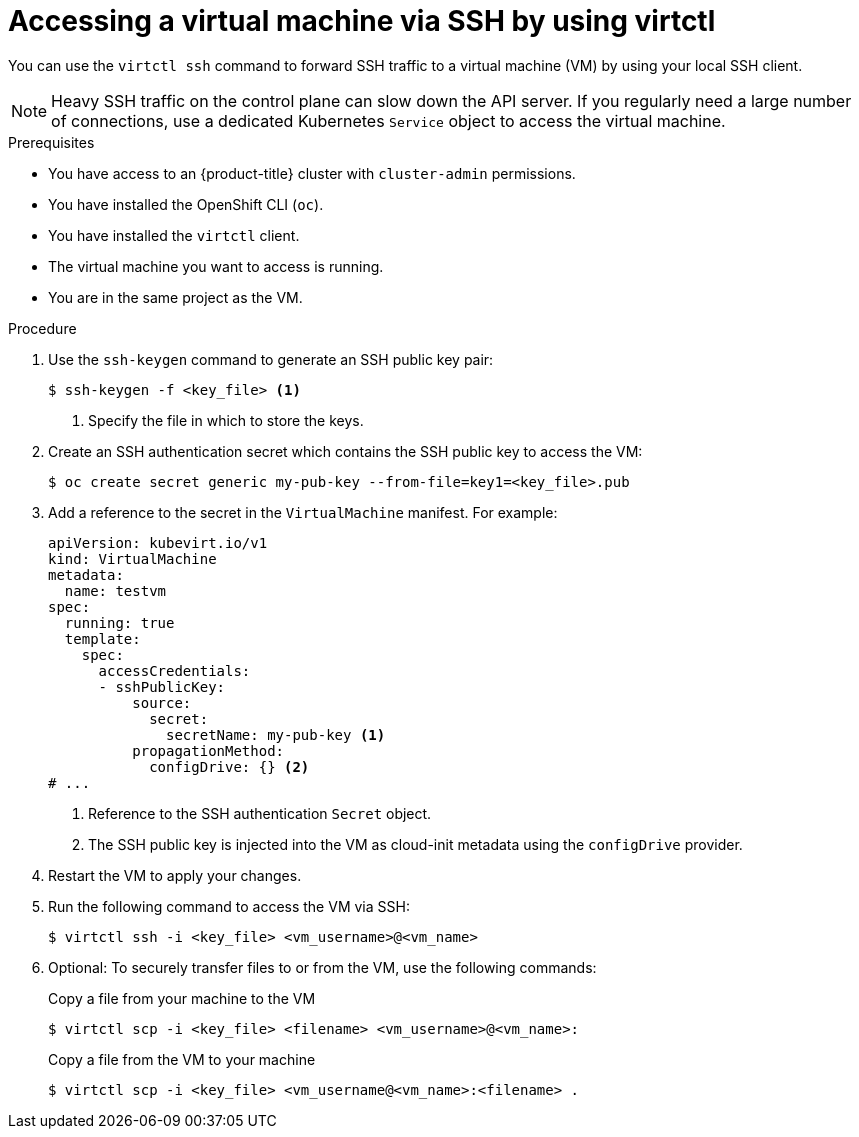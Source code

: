 // Module included in the following assemblies:
//
// * virt/virtual_machines/virt-accessing-vm-consoles.adoc

:_content-type: PROCEDURE
[id="virt-accessing-vmi-ssh_{context}"]
= Accessing a virtual machine via SSH by using virtctl

You can use the `virtctl ssh` command to forward SSH traffic to a virtual machine (VM) by using your local SSH client.

[NOTE]
====
Heavy SSH traffic on the control plane can slow down the API server. If you regularly need a large number of connections, use a dedicated Kubernetes `Service` object to access the virtual machine.
====

.Prerequisites
* You have access to an {product-title} cluster with `cluster-admin` permissions.
* You have installed the OpenShift CLI (`oc`).
* You have installed the `virtctl` client.
* The virtual machine you want to access is running.
* You are in the same project as the VM.


.Procedure

. Use the `ssh-keygen` command to generate an SSH public key pair:
+
[source,terminal]
----
$ ssh-keygen -f <key_file> <1>
----
<1> Specify the file in which to store the keys.

. Create an SSH authentication secret which contains the SSH public key to access the VM:
+
[source,terminal]
----
$ oc create secret generic my-pub-key --from-file=key1=<key_file>.pub
----

. Add a reference to the secret in the `VirtualMachine` manifest. For example:
+
[source,yaml]
----
apiVersion: kubevirt.io/v1
kind: VirtualMachine
metadata:
  name: testvm
spec:
  running: true
  template:
    spec:
      accessCredentials:
      - sshPublicKey:
          source:
            secret:
              secretName: my-pub-key <1>
          propagationMethod:
            configDrive: {} <2>
# ...
----
<1> Reference to the SSH authentication `Secret` object.
<2> The SSH public key is injected into the VM as cloud-init metadata using the `configDrive` provider.

. Restart the VM to apply your changes.

. Run the following command to access the VM via SSH:
+
[source,terminal]
----
$ virtctl ssh -i <key_file> <vm_username>@<vm_name>
----

. Optional: To securely transfer files to or from the VM, use the following commands:
+

.Copy a file from your machine to the VM
[source,terminal]
----
$ virtctl scp -i <key_file> <filename> <vm_username>@<vm_name>:
----
+
.Copy a file from the VM to your machine
[source,terminal]
----
$ virtctl scp -i <key_file> <vm_username@<vm_name>:<filename> .
----
